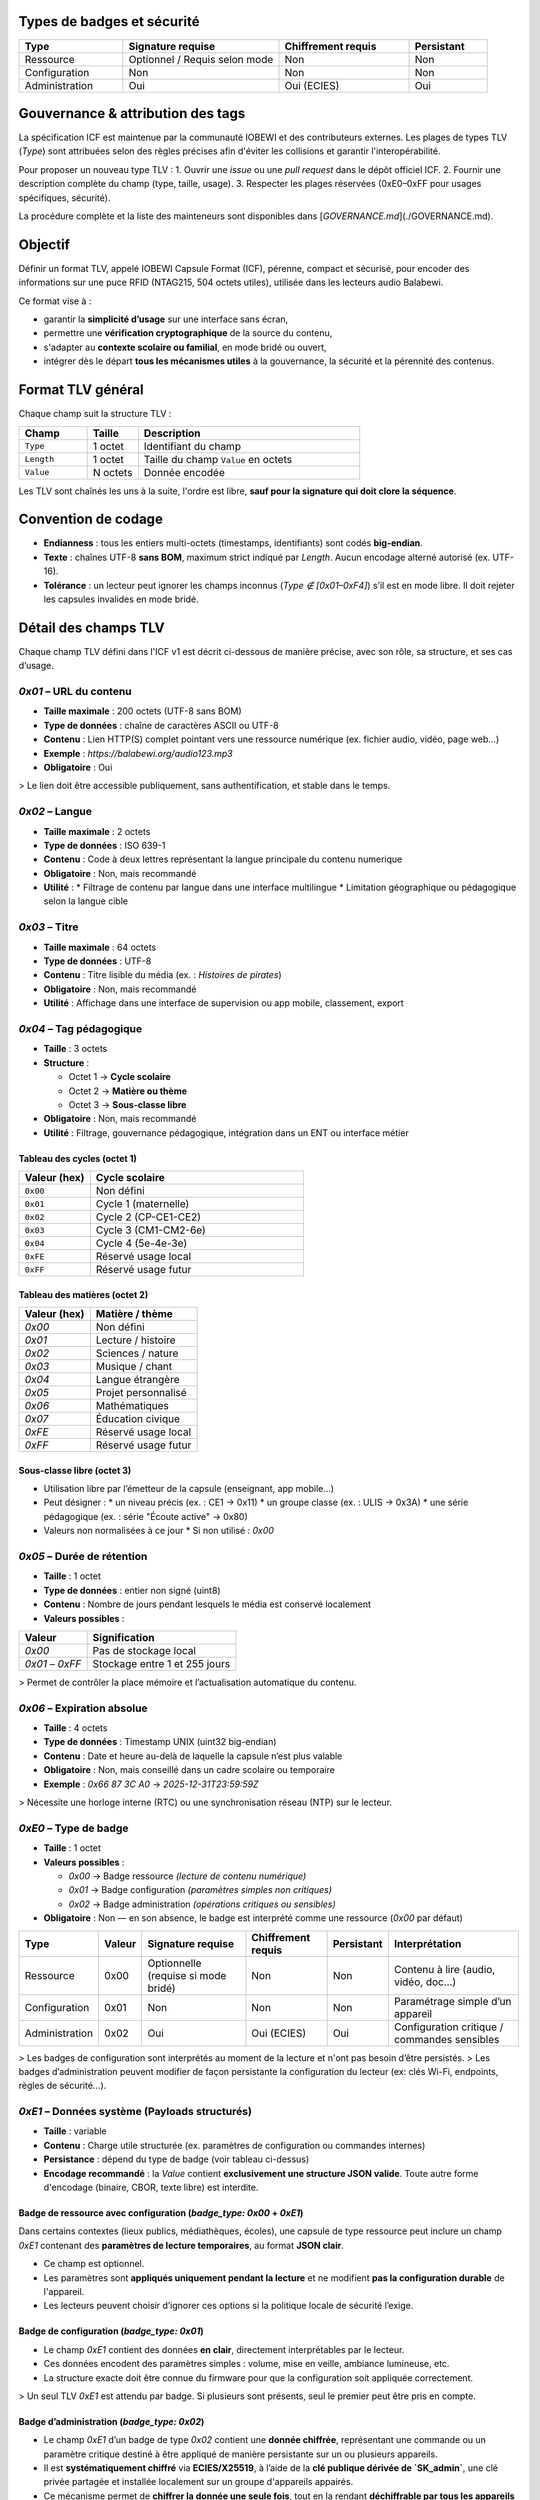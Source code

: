 Types de badges et sécurité
===========================

.. list-table::
   :header-rows: 1
   :widths: 20 30 25 15

   * - Type
     - Signature requise
     - Chiffrement requis
     - Persistant
   * - Ressource
     - Optionnel / Requis selon mode
     - Non
     - Non
   * - Configuration
     - Non
     - Non
     - Non
   * - Administration
     - Oui
     - Oui (ECIES)
     - Oui

Gouvernance & attribution des tags
==================================

La spécification ICF est maintenue par la communauté IOBEWI et des contributeurs externes.
Les plages de types TLV (`Type`) sont attribuées selon des règles précises afin d'éviter
les collisions et garantir l'interopérabilité.

Pour proposer un nouveau type TLV :
1. Ouvrir une *issue* ou une *pull request* dans le dépôt officiel ICF.
2. Fournir une description complète du champ (type, taille, usage).
3. Respecter les plages réservées (0xE0–0xFF pour usages spécifiques, sécurité).

La procédure complète et la liste des mainteneurs sont disponibles dans
[`GOVERNANCE.md`](./GOVERNANCE.md).


Objectif
========

Définir un format TLV, appelé IOBEWI Capsule Format (ICF), pérenne, compact et sécurisé, pour encoder des informations sur une puce RFID (NTAG215, 504 octets utiles), utilisée dans les lecteurs audio Balabewi.

Ce format vise à :

* garantir la **simplicité d’usage** sur une interface sans écran,
* permettre une **vérification cryptographique** de la source du contenu,
* s'adapter au **contexte scolaire ou familial**, en mode bridé ou ouvert,
* intégrer dès le départ **tous les mécanismes utiles** à la gouvernance, la sécurité et la pérennité des contenus.

Format TLV général
==================

Chaque champ suit la structure TLV :

.. list-table::
   :header-rows: 1
   :widths: 20 15 65

   * - Champ
     - Taille
     - Description
   * - ``Type``
     - 1 octet
     - Identifiant du champ
   * - ``Length``
     - 1 octet
     - Taille du champ ``Value`` en octets
   * - ``Value``
     - N octets
     - Donnée encodée


Les TLV sont chaînés les uns à la suite, l'ordre est libre, **sauf pour la signature qui doit clore la séquence**.

Convention de codage
====================

* **Endianness** : tous les entiers multi-octets (timestamps, identifiants) sont codés **big-endian**.
* **Texte** : chaînes UTF-8 **sans BOM**, maximum strict indiqué par `Length`. Aucun encodage alterné autorisé (ex. UTF-16).
* **Tolérance** : un lecteur peut ignorer les champs inconnus (`Type ∉ [0x01–0xF4]`) s’il est en mode libre. Il doit rejeter les capsules invalides en mode bridé.

Détail des champs TLV
=====================

Chaque champ TLV défini dans l'ICF v1 est décrit ci-dessous de manière précise, avec son rôle, sa structure, et ses cas d’usage.

`0x01` – URL du contenu
-----------------------

* **Taille maximale** : 200 octets (UTF-8 sans BOM)
* **Type de données** : chaîne de caractères ASCII ou UTF-8
* **Contenu** : Lien HTTP(S) complet pointant vers une ressource numérique (ex. fichier audio, vidéo, page web…)
* **Exemple** : `https://balabewi.org/audio123.mp3`
* **Obligatoire** : Oui

> Le lien doit être accessible publiquement, sans authentification, et stable dans le temps.

`0x02` –  Langue
----------------

* **Taille maximale** : 2 octets
* **Type de données** : ISO 639-1
* **Contenu** : Code à deux lettres représentant la langue principale du contenu numerique
* **Obligatoire** : Non, mais recommandé
* **Utilité** : 
  * Filtrage de contenu par langue dans une interface multilingue
  * Limitation géographique ou pédagogique selon la langue cible

`0x03` – Titre
--------------

* **Taille maximale** : 64 octets
* **Type de données** : UTF-8
* **Contenu** : Titre lisible du média (ex. : *Histoires de pirates*)
* **Obligatoire** : Non, mais recommandé
* **Utilité** : Affichage dans une interface de supervision ou app mobile, classement, export

`0x04` – Tag pédagogique
------------------------

* **Taille** : 3 octets
* **Structure** :

  * Octet 1 → **Cycle scolaire**
  * Octet 2 → **Matière ou thème**
  * Octet 3 → **Sous-classe libre**
* **Obligatoire** : Non, mais recommandé
* **Utilité** : Filtrage, gouvernance pédagogique, intégration dans un ENT ou interface métier

Tableau des cycles (octet 1)
^^^^^^^^^^^^^^^^^^^^^^^^^^^^

.. list-table::
   :header-rows: 1
   :widths: 20 60

   * - Valeur (hex)
     - Cycle scolaire
   * - ``0x00``
     - Non défini
   * - ``0x01``
     - Cycle 1 (maternelle)
   * - ``0x02``
     - Cycle 2 (CP-CE1-CE2)
   * - ``0x03``
     - Cycle 3 (CM1-CM2-6e)
   * - ``0x04``
     - Cycle 4 (5e-4e-3e)
   * - ``0xFE``
     - Réservé usage local
   * - ``0xFF``
     - Réservé usage futur

Tableau des matières (octet 2)
^^^^^^^^^^^^^^^^^^^^^^^^^^^^^^

.. list-table::
   :header-rows: 1

   * - Valeur (hex)
     - Matière / thème
   * - `0x00`
     - Non défini
   * - `0x01`
     - Lecture / histoire
   * - `0x02`
     - Sciences / nature
   * - `0x03`
     - Musique / chant
   * - `0x04`
     - Langue étrangère
   * - `0x05`
     - Projet personnalisé
   * - `0x06`
     - Mathématiques
   * - `0x07`
     - Éducation civique
   * - `0xFE`
     - Réservé usage local
   * - `0xFF`
     - Réservé usage futur

Sous-classe libre (octet 3)
^^^^^^^^^^^^^^^^^^^^^^^^^^^

* Utilisation libre par l’émetteur de la capsule (enseignant, app mobile…)
* Peut désigner :
  * un niveau précis (ex. : CE1 → 0x11)
  * un groupe classe (ex. : ULIS → 0x3A)
  * une série pédagogique (ex. : série "Écoute active" → 0x80)
* Valeurs non normalisées à ce jour
  * Si non utilisé : `0x00`

`0x05` – Durée de rétention
---------------------------

* **Taille** : 1 octet
* **Type de données** : entier non signé (uint8)
* **Contenu** : Nombre de jours pendant lesquels le média est conservé localement
* **Valeurs possibles** :

.. list-table::
   :header-rows: 1

   * - Valeur
     - Signification
   * - `0x00`
     - Pas de stockage local
   * - `0x01` – `0xFF`
     - Stockage entre 1 et 255 jours

> Permet de contrôler la place mémoire et l’actualisation automatique du contenu.

`0x06` – Expiration absolue
---------------------------

* **Taille** : 4 octets
* **Type de données** : Timestamp UNIX (uint32 big-endian)
* **Contenu** : Date et heure au-delà de laquelle la capsule n’est plus valable
* **Obligatoire** : Non, mais conseillé dans un cadre scolaire ou temporaire
* **Exemple** : `0x66 87 3C A0` → `2025-12-31T23:59:59Z`

> Nécessite une horloge interne (RTC) ou une synchronisation réseau (NTP) sur le lecteur.

`0xE0` – Type de badge
----------------------

* **Taille** : 1 octet
* **Valeurs possibles** :

  * `0x00` → Badge ressource *(lecture de contenu numérique)*
  * `0x01` → Badge configuration *(paramètres simples non critiques)*
  * `0x02` → Badge administration *(opérations critiques ou sensibles)*
* **Obligatoire** : Non — en son absence, le badge est interprété comme une ressource (`0x00` par défaut)


.. list-table::
   :header-rows: 1

   * - Type
     - Valeur
     - Signature requise
     - Chiffrement requis
     - Persistant
     - Interprétation
   * - Ressource
     - 0x00
     - Optionnelle (requise si mode bridé)
     - Non
     - Non
     - Contenu à lire (audio, vidéo, doc...)
   * - Configuration
     - 0x01
     - Non
     - Non
     - Non
     - Paramétrage simple d’un appareil
   * - Administration
     - 0x02
     - Oui
     - Oui (ECIES)
     - Oui
     - Configuration critique / commandes sensibles

> Les badges de configuration sont interprétés au moment de la lecture et n'ont pas besoin d’être persistés.
> Les badges d’administration peuvent modifier de façon persistante la configuration du lecteur (ex: clés Wi-Fi, endpoints, règles de sécurité…).

`0xE1` – Données système (Payloads structurés)
----------------------------------------------

* **Taille** : variable
* **Contenu** : Charge utile structurée (ex. paramètres de configuration ou commandes internes)
* **Persistance** : dépend du type de badge (voir tableau ci-dessus)
* **Encodage recommandé** : la `Value` contient **exclusivement une structure JSON valide**. Toute autre forme d'encodage (binaire, CBOR, texte libre) est interdite.


Badge de ressource avec configuration (`badge_type: 0x00` + `0xE1`)
^^^^^^^^^^^^^^^^^^^^^^^^^^^^^^^^^^^^^^^^^^^^^^^^^^^^^^^^^^^^^^^^^^^

Dans certains contextes (lieux publics, médiathèques, écoles), une capsule de type ressource peut inclure un champ `0xE1` contenant des **paramètres de lecture temporaires**, au format **JSON clair**.

* Ce champ est optionnel.
* Les paramètres sont **appliqués uniquement pendant la lecture** et ne modifient **pas la configuration durable** de l'appareil.
* Les lecteurs peuvent choisir d’ignorer ces options si la politique locale de sécurité l’exige.


Badge de configuration (`badge_type: 0x01`)
^^^^^^^^^^^^^^^^^^^^^^^^^^^^^^^^^^^^^^^^^^^

* Le champ `0xE1` contient des données **en clair**, directement interprétables par le lecteur.
* Ces données encodent des paramètres simples : volume, mise en veille, ambiance lumineuse, etc.
* La structure exacte doit être connue du firmware pour que la configuration soit appliquée correctement.

> Un seul TLV `0xE1` est attendu par badge. Si plusieurs sont présents, seul le premier peut être pris en compte.

Badge d’administration (`badge_type: 0x02`)
^^^^^^^^^^^^^^^^^^^^^^^^^^^^^^^^^^^^^^^^^^^

* Le champ `0xE1` d’un badge de type `0x02` contient une **donnée chiffrée**, représentant une commande ou un paramètre critique destiné à être appliqué de manière persistante sur un ou plusieurs appareils.
* Il est **systématiquement chiffré** via **ECIES/X25519**, à l’aide de la **clé publique dérivée de `SK_admin`**, une clé privée partagée et installée localement sur un groupe d'appareils appairés.
* Ce mécanisme permet de **chiffrer la donnée une seule fois**, tout en la rendant **déchiffrable par tous les appareils** du groupe.

> Ce modèle est sécurisé tant que :
>
> * la donnée est considérée comme **commune au groupe**,
> * la clé privée `SK_admin` est **protégée localement** (par exemple via chiffrement de la flash),
> * la capsule est **signée par une autorité de confiance**.

* Le contenu du champ `0xE1` est une **structure JSON sérialisée**, chiffrée via ECIES, puis **encodée en base64**.
* La **signature Ed25519** (champ `0xF3`) atteste que le badge provient d’un émetteur autorisé, identifié via le champ `0xF4` (`authority_id`).

`0xF3` – Signature cryptographique
----------------------------------

* **Taille** : 64 octets
* **Algorithme** : Ed25519
* **Contenu** : Signature de `0xF2` à l’aide d’une clé privée locale
* **Généré par** : l’application officielle ou un outil CLI sécurisé

> Signé à partir du hash SHA256 (champ `0xF2`)
> Doit être présent **avec** un champ `0xF4` pour être exploitable par un lecteur sécurisé

`0xF4` – Authority ID
---------------------

* **Taille** : 8 octets
* **Type** : identifiant unique d’autorité (uint64 ou chaîne fixe)
* **Contenu** : Permet au lecteur de savoir quelle clé publique utiliser pour vérifier la signature
* **Exemple** : `01 23 45 67 89 AB CD EF`

> Le champ `AuthorityID` est essentiel si plusieurs autorités de confiance doivent coexister sur un même appareil.
> Il permet au lecteur de savoir **quelle clé publique utiliser** pour vérifier la signature.
> Chaque autorité locale (par exemple : école, structure, éditeur) peut disposer de sa propre paire de clés.

`0xFF` – Marqueur de fin
------------------------

* **Taille** : 0 octet
* **Utilité** : Optionnelle — peut marquer explicitement la fin d’une capsule
* **Interprétation** : Indique qu’aucun champ ne suit

# Addendum — Profils, Readers, et NDEF (aligné sur TLV v1)

Ce document complète SPEC-ICF.md sans modifier la table TLV existante.

Profils ICF
===========

ICF-Full (recommandé NTAG215/216)
---------------------------------
**Requis :**
- `0x01` URL **ou** `0x03` Titre (au moins un des deux)
- `0xF2` Hash (SHA-256) calculé **sur tous les TLV précédents**
- `0xF3` Signature Ed25519 **du hash** (valeur de `0xF2`)
- `0xF4` AuthorityID (8 octets)

**Optionnels :**
- `0x02` Langue (2 lettres)
- `0x04` Tag pédagogique (3 octets : cycle, matière, sous-classe)
- `0x05` Rétention (jours)
- `0x06` Expiration (u32 epoch)
- `0xE0` Type badge (0=ressource, 1=config, 2=admin)
- `0xE1–0xEF` Payload système (JSON ou binaire, usage lecteur)

**Ordre recommandé :**
::

[0x01?] [0x02?] [0x03?] [0x04?] [0x05?] [0x06?] [0xE0?] [0xE1–0xEF?] [0xF2] [0xF3] [0xF4] [0xFF?]   

ICF-Lite (NTAG213)
------------------
**Requis :**
- `0x01` URL **ou** `0x03` Titre

**Optionnels :**
- `0x02` Langue, `0x06` Expiration, `0x04` Tag pédagogique

**Sécurité :**
- Pas d’obligation de `0xF2/0xF3/0xF4`. Le lecteur **doit** afficher l’état *Non vérifié* si la signature est absente.

---

Profils de lecteurs (interop)
=============================

- **Reader-L0** : Parse TLV, affiche `URL/Titre`, `Langue`, `Expiration` si présents. Affiche un état de confiance (*Non vérifié* si pas de signature).
- **Reader-L1** : En plus, calcule `0xF2`, vérifie `0xF3` avec la clé liée à `0xF4`. Affiche *Validé (autorité X)* / *Signature invalide* / *Autorité inconnue*.
- **Reader-L2** : En plus, déchiffre `0xE1–0xEF` si applicable. L’échec de déchiffrement **ne bloque pas** l’affichage des métadonnées publiques.

---

ICF sur NDEF
============

- **Record type** : MIME
- **MIME type** : `application/vnd.icf+tlv`
- **Payload** : octets TLV ICF complets (incluant `0xF2`, `0xF3`, `0xF4` si présents)
- **Message recommandé** : un seul record MIME

**Remarque :** NDEF n’implique **aucune** réaffectation de tags TLV ICF. Les en-têtes NDEF ne sont pas signés ; la confiance repose sur `0xF2/0xF3/0xF4` à l’intérieur du payload ICF.

---

Mécanisme de vérification (lecteur)
===================================

Le lecteur peut être configuré en 2 modes :

| Mode      | Comportement                                                          |
| --------- | --------------------------------------------------------------------- |
| **Libre** | Accepte tout tag TLV valide, qu'il soit signé ou non                  |
| **Bridé** | Accepte uniquement les capsules **signées par une autorité reconnue** |

Dans ce second cas :

* `0xF3` (signature) et `0xF4` (authority ID) doivent être présents,
* la signature est vérifiée via une clé publique préenregistrée dans le lecteur,
* l’identifiant `AuthorityID` permet de sélectionner la bonne clé publique dans la liste embarquée.

---

Fonctionnement de la signature (Ed25519)
========================================

* La signature est réalisée **par l’app mobile**, qui détient une **clé privée locale**.

* L’app :

  1. Construit les TLV à signer (`0x01`, `0x02`, `0x03`, `0x04`, `0x05`, `0x06`, etc.)
  2. Calcule le SHA256 du buffer TLV
  3. Signe ce hash avec la clé privée (Ed25519)
  4. Ajoute les TLV `0xF2`, `0xF3`, `0xF4`

* Le lecteur, s’il est bridé, ne lit **que les capsules signées par une clé publique reconnue**, identifiée grâce au champ `0xF4`.


Espace utilisé sur NTAG215 (504 octets max)
===========================================

Capsule de ressource (`badge_type: 0x00`)
-----------------------------------------

.. list-table::
   :header-rows: 1

   * - Champ
     - Taille typique
   * - `0x01` URL
     - \~120 à 200 octets
   * - `0x02` Langue
     - 2 octets
   * - `0x03` Titre
     - \~32 à 64 octets
   * - `0x04` Tag péd.
     - 3 octets
   * - `0x05` Rétention
     - 1 octet
   * - `0x06` Expiration
     - 4 octets
   * - `0xF2` Hash
     - 32 octets
   * - `0xF3` Signature
     - 64 octets
   * - `0xF4` AuthorityID
     - 8 octets
   * - `0xFF` Fin
     - 0 à 2 octets
   * - **Total**
     - **\~330 à 430 o**

Badge de configuration (`badge_type: 0x01`)
-------------------------------------------

.. list-table::
   :header-rows: 1

   * - Champ
     - Taille typique
   * - `0xE0` Type
     - 1 octet
   * - `0xE1` Payload JSON
     - \~30 à 150 o
   * - `0xFF` Fin
     - 0 à 2 octets
   * - **Total**
     - **\~40 à 160 o**

> Dépend fortement du contenu JSON (nombre de clés/valeurs, formatage compact ou non)

Capsule de ressource avec configuratioon (`badge_type: 0x00 + 0xE1`)
--------------------------------------------------------------------

.. list-table::
   :header-rows: 1

   * - Champ
     - Taille typique
   * - URL (`0x01`)
     - \~120 à 200 octets
   * - Langue (`0x02`)
     - 2 octets
   * - Titre (`0x03`)
     - \~32 à 64 octets
   * - Tag pédagogique (`0x04`)
     - 3 octets
   * - Rétention (`0x05`)
     - 1 octet
   * - Expiration (`0x06`)
     - 4 octets
   * - Payload config JSON (`0xE1`)
     - \~50 à 100 o
   * - Hash (`0xF2`)
     - 32 octets
   * - Signature (`0xF3`)
     - 64 octets
   * - Authority ID (`0xF4`)
     - 8 octets
   * - Fin (`0xFF`)
     - 0 à 2 octets
   * - **Total**
     - **\~370 à 480 octets**

> Dépend fortement du contenu JSON (nombre de clés/valeurs, formatage compact ou non)

Badge d’administration (`badge_type: 0x02`)
-------------------------------------------

.. list-table::
   :header-rows: 1

   * - Champ
     - Taille typique
   * - `0xE0` Type
     - 1 octet
   * - `0xE1` Payload chiffré
     - \~64 à 128 o
   * - `0xF2` Hash
     - 32 octets
   * - `0xF3` Signature
     - 64 octets
   * - `0xF4` AuthorityID
     - 8 octets
   * - `0xFF` Fin
     - 0 à 2 octets
   * - **Total**
     - **\~170 à 240 o**

Outils recommandés
==================

CLI ou lib de référence
-----------------------

* Encodage / décodage de capsules
* Signature via clé locale
* Vérification par clé publique
* Export/import en JSON

Modes de lecture
================
.. list-table::
   :header-rows: 1

   * - Mode
     - Description
   * - **Libre**
     - Tout TLV valide est accepté, signé ou non
   * - **Bridé**
     - Seules les capsules avec `0xF3` et `0xF4` valides sont autorisées

Sécurité cryptographique et gestion des clés
============================================

Le format ICF intègre un modèle de sécurité basé sur une **signature Ed25519** pour authentifier l’émetteur, et, dans le cas des badges d’administration (`badge_type: 0x02`), sur un **chiffrement asymétrique ECIES/X25519** du champ `0xE1`.
Deux approches sont possibles pour le chiffrement de la donnée sensible :

Solution retenue — Clé partagée entre lecteurs (`SK_admin`)
-----------------------------------------------------------

* Une clé privée `SK_admin` est **générée une seule fois** par l’application mobile (ou la CLI) lors de l’initialisation.
* Elle est **copiée localement sur chaque appareil** au moment de l’appairage (via une session chiffrée ou flash encryption).
* Le champ `0xE1` du badge est chiffré **une seule fois** avec la **clé publique dérivée de `SK_admin`** (via X25519).
* Chaque lecteur peut déchiffrer cette donnée localement.
* Ce modèle est :

  * **simple** (un seul chiffrement pour N lecteurs),
  * **efficace** (espace optimisé sur la puce),
  * **suffisamment sûr** si le firmware utilise le **chiffrement de flash actif** (flash encryption),
  * **interopérable** (le badge est lisible par tous les lecteurs appairés).

> **Remarque** : la clé `SK_admin` n'est jamais exposée dans le badge, seule sa dérivée publique l’est, dans le cadre du chiffrement ECIES.
```mermaid
flowchart TB

    SK_sig[Clé privée de signature<br>SK_sig Ed25519]:::priv
    PK_sig[Clé publique de signature<br>PK_sig Ed25519]:::pub
    PK_sig_local[Clé publique de signature<br>PK_sig Ed25519]:::pub
    SK_master[Clé maître de groupe<br>SK_master X25519]:::priv
    SK_admin[Clé ECIES partagée<br>SK_admin ]:::priv
    PK_admin[Clé publique ECIES<br>PK_admin]:::pub
    authority_id[Authority ID  <br>ex: 0x012345...]:::meta
    pub_registry[Table des autorités<br>authority_id → PK_sig]:::tab     
    pub_table[Table embarquée<br>authority_id → PK_sig]:::pub
    SK_admin_local[SK_admin stockée localement<br> volume  chiffré]:::priv


    %% Phase 1 : Génération des clés côté émetteur
    subgraph Client["Construction (App mobile / CLI)"]
        direction TB
        SK_sig -->|génère| PK_sig
        authority_id  -->|indexée dans| pub_registry
        PK_sig -->|indexée dans| pub_registry

        SK_master -->|dérive| SK_admin
        SK_admin -->|génère| PK_admin
    end

    %% Phase 2 : Configuration initiale du lecteur
    subgraph Lecteur["Interprétation (Lecteur Balabewi)"]
        direction TB
        pub_registry -->|copiée| pub_table
        SK_admin -->|copiée vers lecteur| SK_admin_local
    end


    %% Construction de la capsule
    subgraph Client["Construction (App mobile / CLI)"]
        direction TB
        SK_sig -->|signe F2 : SHA256 des TLV| capsule_f3[Signature]
        authority_id -->|copié dans capsule| capsule_f4[Authority ID]
        PK_admin -->|chiffre payload JSON| capsule_e1[Payload chiffré]
    end

    %% Capsule
    subgraph Capsule["Capsule CIF"]
        capsule_f3 --> 0xF3
        capsule_f4 --> 0xF4
        capsule_e1 --> 0xF1
    end

    %% Utilisation côté lecteur
    subgraph Lecteur["Interprétation (Lecteur Balabewi)"]
        direction TB

        0xF4 -->|lookup - authority_id| pub_table
        0xF3 -->|verify - signature| PK_sig_local
        0xF1 -->|decrypt - payload| SK_admin_local
        pub_table --> |extarct| PK_sig_local
        PK_sig_local --> |valide|cap[IOBEWI Capsule]
        SK_admin_local --> |Déchiffre| Payload

    end
```
